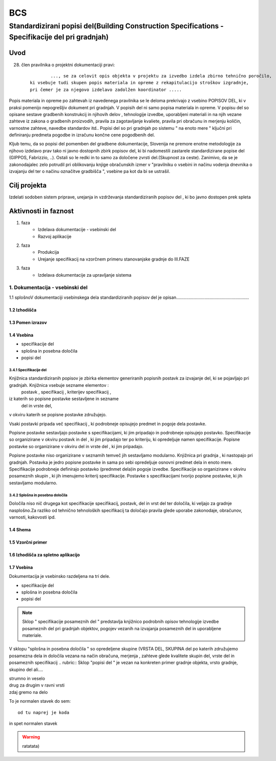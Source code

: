 ***
BCS
***


Standardizirani popisi del(Building Construction Specifications - Specifikacije del pri gradnjah)
################################################################

Uvod 
****
28. člen pravilnika o projektni dokumentaciji pravi::

	 	 ..., se za celovit opis objekta v projektu za izvedbo izdela zbirno tehnično poročilo,
	 ki vsebuje tudi skupen popis materiala in opreme z rekapitulacijo stroškov izgradnje, 
	 pri čemer je za njegovo izdelavo zadolžen koordinator .....


Popis materiala in opreme po zahtevah iz navedenega pravilnika  se le deloma prekrivajo z vsebino POPISOV DEL, ki v praksi pomenijo nepogrešljiv dokument pri gradnjah. V popisih del ni samo popisa materiala in opreme. V popisu del so opisane sestave gradbenih konstrukcij in njihovih delov , tehnologije izvedbe, uporabljeni materiali in na njih vezane zahteve iz zakona o gradbenih proizvodih, pravila za zagotavljanje kvaliete, pravila pri obračunu in merjenju količin, varnostne zahteve, navedbe standardov itd..
Popisi del so pri gradnjah po sistemu " na enoto mere " ključni pri definiranju predmeta pogodbe in izračunu končne cene pogodbenih del.

Kljub temu, da so popisi del pomemben del gradbene dokumentacije, Slovenija ne premore enotne metodologije za njihovo izdelavo prav tako ni javno dostopnih zbirk popisov del, ki bi nadomestili zastarele standardizirane popise del (GIPPOS, Fabrizzio, ..). Ostali so le redki in to samo za določene zvrsti del.(Skupnost za ceste).
Zanimivo, da se je zakonodajalec zelo potrudil pri oblikovanju knjige obračunskih izmer v "pravilniku o vsebini in načinu vodenja dnevnika o izvajanju del ter o načinu označitve gradbišča ", vsebine pa kot da bi se ustrašil.

Cilj projekta
*************
Izdelati sodoben sistem priprave, urejanja in vzdrževanja standardiziranih popisov del , ki bo javno dostopen prek spleta 

Aktivnosti in faznost
*********************
1. faza
	* Izdelava dokumentacije - vsebinski del
	* Razvoj aplikacije   
2. faza
	* Produkcija
	* Urejanje specifikacij na vzorčnem primeru stanovanjske gradnje do III.FAZE
3. faza 
	* Izdelava dokumentacije za upravljanje sistema
		 
1. Dokumentacija - vsebinski del
=================================

1.1 splošnoV dokumentaciji vsebinskega dela standardiziranih popisov del je opisan...........................................................


1.2 Izhodišča
-------------
	
1.3 Pomen izrazov
-----------------
.. glossary::

	standardizirani popisi del
		urejeni seznami podrobno opisanih posameznih del, ki nastopajo pri gradnjah
	postavka
		osnovni opis posameznega dela
	specifikacija
		dodatni opis posameznega dela oziroma postavke
	kriterij specifikacije
		merila za oblikovanje vsebine  specifikacije 	
	določila
		opis pravil vezanih na izvedbo postavke, dela ali skupine del
	kriterij določila
		merila za oblikovanje vsebine  specifikacije 
	dela
		skupina sorodnih postavk
	vrsta del
		skupina sorodnih del	     

1.4 Vsebina
--------------------------------------------

* specifikacije del
* splošna in posebna določila
* popisi del

3.4.1 Specifikacije del 
^^^^^^^^^^^^^^^^^^^^^^^^^


Knjižnica standardiziranih popisov je zbirka elementov generiranih popisnih postavk za izvajanje del, ki se pojavljajo pri gradnjah. Knjižnica vsebuje sezname elementov :
	postavk ,
	specifikacij ,
	kriterijev specifikacij ,
iz katerih so popisne postavke sestavljene in sezname
	del  
	in vrste del, 
v okviru katerih se popisne postavke združujejo. 

Vsaki postavki pripada več specifikacij , ki podrobneje opisujejo predmet in pogoje dela postavke. 

Popisne postavke sestavljajo postavke s specifikacijami, ki jim pripadajo in podrobneje opisujejo postavko. Specifikacije so organizirane v  okviru postavk in del , ki jim pripadajo ter po kriteriju, ki opredeljuje namen specifikacije.   
Popisne postavke so organizirane v okviru del in vrste del , ki jim pripadajo.

Popisne postavke niso organizirane v seznamih temveč jih sestavljamo modularno. 
Knjižnica  pri gradnja , ki nastopajo pri gradnjah. Postavka je jedro popisne postavke in sama po sebi opredeljuje osnovni predmet dela in enoto mere.
Specifikacije podrobneje definirajo postavko (prednmet dela)in pogoje izvedbe. Specifikacije so organizirane v okviru posameznih skupin , ki jih imenujemo kriterij specifikacije.
Postavke s specifikacijami tvorijo popisne postavke, ki jih sestavljamo modularno.

3.4.2 Splošna in posebna določila
^^^^^^^^^^^^^^^^^^^^^^^^^^^^

Določila niso nič drugega kot specifikacije specifikacij, postavk, del in vrst del ter določila, ki veljajo za gradnje nasplošno.Za razliko od tehnično tehnoloških specifikacij ta določajo pravila glede uporabe zakonodaje, obračunov, varnosti, kakovosti ipd.







1.4 Shema
---------

1.5 Vzorčni primer
------------------

1.6 Izhodišča za spletno aplikacijo
-----------------------------------








1.7 Vsebina
-----------

Dokumentacija je vsebinsko razdeljena na tri dele.

* specifikacije del
* splošna in posebna določila
* popisi del

.. note:: Sklop " specifikacije posameznih del " predstavlja knjižnico podrobnih opisov tehnologije izvedbe posameznih del pri gradnjah objektov, pogojev vezanih na izvajanja posameznih del in uporabljene materiale.
.. note::
V sklopu "splošna in posebna določila " so opredeljene skupine (VRSTA DEL, SKUPINA del po katerih združujemo posamezna dela in določila vezana na  način obračuna, merjenja , zahteve glede kvalitete skupin del, vrste del in posameznih specifikacij
.. rubric:: Sklop "popisi del " je vezan na konkreten primer gradnje objekta, vrsto gradnje, skupino del ali....










| strumno in veselo
| drug za drugim v ravni vrsti
| zdaj gremo na delo

To je normalen stavek do sem::

	od tu naprej je koda

in spet normalen stavek	

.. warning:: ratatata)



